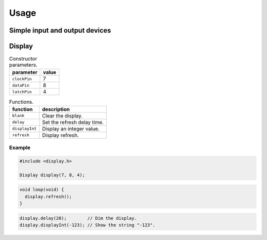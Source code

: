 Usage
=====

Simple input and output devices
-------------------------------

.. TODO:: Refer to documentation of simple I/O devices.


Display
-------

.. list-table:: Constructor parameters.
   :header-rows: 1

   * - parameter
     - value
   * - ``clockPin``
     - 7
   * - ``dataPin``
     - 8
   * - ``latchPin``
     - 4

.. list-table:: Functions.
   :header-rows: 1

   * - function
     - description
   * - ``blank``
     - Clear the display.
   * - ``delay``
     - Set the refresh delay time.
   * - ``displayInt``
     - Display an integer value.
   * - ``refresh``
     - Display refresh.

Example
^^^^^^^

.. code:: cpp

    #include <display.h>

    Display display(7, 8, 4);

.. code:: cpp

    void loop(void) {
      display.refresh();
    }

.. code:: cpp

    display.delay(20);        // Dim the display.
    display.displayInt(-123); // Show the string "-123".
